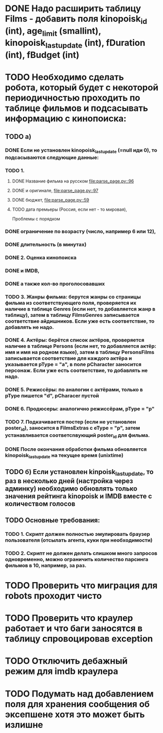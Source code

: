 * DONE Надо расширить таблицу Films - добавить поля kinopoisk_id (int), age_limit (smallint), kinopoisk_lastupdate (int), fDuration (int), fBudget (int)

  
* TODO Необходимо сделать робота, который будет с некоторой периодичностью проходить по таблице фильмов и подсасывать информацию с кинопоиска:

** TODO а)
*** DONE Если не установлен kinopoisk_lastupdate (=null иди 0), то подсасываются следующие данные:

*** TODO 1.
**** DONE Название фильма на русском [[file:parse_page.py::96]]
**** DONE и оригинале, [[file:parse_page.py::97]]
**** DONE бюджет,  [[file:parse_page.py::59]]
**** TODO дата премьеры (Россия, если нет - то мировая),
Проблемы с порядком
*** DONE ограничение по возрасту (число, например 6 или 12),
*** DONE длительность (в минутах)
*** DONE 2. Оценка кинопоиска
*** DONE и IMDB,
*** DONE а также кол-во проголосовавших
*** TODO 3. Жанры фильма: берутся жанры со страницы фильма из соответствующего поля, проверяется их наличие в таблице Genres (если нет, то добавляется жанр в таблицу), затем в таблицу FilmsGenres записывается соответствие айдишников. Если уже есть соответствие, то добавлять не надо.
*** DONE 4. Актёры: берётся список актёров, проверяется наличие в таблице Persons (если нет, то добавляется актёр: имя и имя на родном языке), затем в таблицу PersonsFilms записывается соответствие для каждого актёра и указывается pType = "a", в поле pCharacter заносится персонаж. Если уже есть соответствие, то добавлять не надо.
*** DONE 5. Режиссёры: по аналогии с актёрами, только в pType пишется "d", pCharacer пустой
*** DONE 6. Продюсеры: аналогично режиссёрам, pType = "p"
*** TODO 7. Подкачивается постер (если не установлен poster_id), заносится в FilmsExtras с eType = "p", затем устанавливается соответсnвующий poster_id для фильма.

*** DONE После окончания обработки фильма обновляется kinopoisk_lastupdate на текущее время (unixtime)

** TODO б) Если установлен kinpoisk_lastupdate, то раз в несколько дней (настройка через админку) необходимо обновлять только значения рейтинга kinopoisk и IMDB вместе с количеством голосов

** TODO Основные требования:

*** TODO 1. Скрипт должен полностью эмулировать браузер пользователя (отсылать агента, куки при необходимости)
*** TODO 2. Скрипт не должен делать слишком много запросов одновременно, можно ограничить количество парсинга фильмов в 10, например, за раз.


* TODO Проверить что миграция для robots проходит чисто
* TODO Проверить что краулер работает и что баги заносятся в таблицу спровоцировав еxception
* TODO Отключить дебажный режим для imdb краулера
* TODO Подумать над добавлением поля для хранения сообщения об эксепшене хотя это может быть излишне
